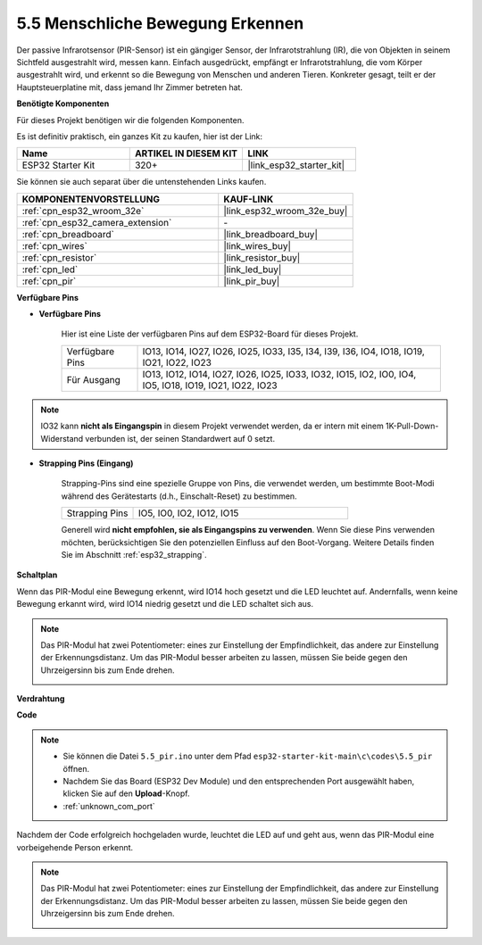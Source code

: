 .. _ar_pir:

5.5 Menschliche Bewegung Erkennen
========================================

Der passive Infrarotsensor (PIR-Sensor) ist ein gängiger Sensor, der Infrarotstrahlung (IR), die von Objekten in seinem Sichtfeld ausgestrahlt wird, messen kann.
Einfach ausgedrückt, empfängt er Infrarotstrahlung, die vom Körper ausgestrahlt wird, und erkennt so die Bewegung von Menschen und anderen Tieren.
Konkreter gesagt, teilt er der Hauptsteuerplatine mit, dass jemand Ihr Zimmer betreten hat.

**Benötigte Komponenten**

Für dieses Projekt benötigen wir die folgenden Komponenten.

Es ist definitiv praktisch, ein ganzes Kit zu kaufen, hier ist der Link:

.. list-table::
    :widths: 20 20 20
    :header-rows: 1

    *   - Name
        - ARTIKEL IN DIESEM KIT
        - LINK
    *   - ESP32 Starter Kit
        - 320+
        - |link_esp32_starter_kit|

Sie können sie auch separat über die untenstehenden Links kaufen.

.. list-table::
    :widths: 30 20
    :header-rows: 1

    *   - KOMPONENTENVORSTELLUNG
        - KAUF-LINK

    *   - :ref:`cpn_esp32_wroom_32e`
        - |link_esp32_wroom_32e_buy|
    *   - :ref:`cpn_esp32_camera_extension`
        - \-
    *   - :ref:`cpn_breadboard`
        - |link_breadboard_buy|
    *   - :ref:`cpn_wires`
        - |link_wires_buy|
    *   - :ref:`cpn_resistor`
        - |link_resistor_buy|
    *   - :ref:`cpn_led`
        - |link_led_buy|
    *   - :ref:`cpn_pir`
        - |link_pir_buy|

**Verfügbare Pins**

* **Verfügbare Pins**

    Hier ist eine Liste der verfügbaren Pins auf dem ESP32-Board für dieses Projekt.

    .. list-table::
        :widths: 5 20

        *   - Verfügbare Pins
            - IO13, IO14, IO27, IO26, IO25, IO33, I35, I34, I39, I36, IO4, IO18, IO19, IO21, IO22, IO23
        *   - Für Ausgang
            - IO13, IO12, IO14, IO27, IO26, IO25, IO33, IO32, IO15, IO2, IO0, IO4, IO5, IO18, IO19, IO21, IO22, IO23

.. note::
    
    IO32 kann **nicht als Eingangspin** in diesem Projekt verwendet werden, da er intern mit einem 1K-Pull-Down-Widerstand verbunden ist, der seinen Standardwert auf 0 setzt.

* **Strapping Pins (Eingang)**

    Strapping-Pins sind eine spezielle Gruppe von Pins, die verwendet werden, um bestimmte Boot-Modi während des Gerätestarts 
    (d.h., Einschalt-Reset) zu bestimmen.

    
    .. list-table::
        :widths: 5 15

        *   - Strapping Pins
            - IO5, IO0, IO2, IO12, IO15 
    
    

    Generell wird **nicht empfohlen, sie als Eingangspins zu verwenden**. Wenn Sie diese Pins verwenden möchten, berücksichtigen Sie den potenziellen Einfluss auf den Boot-Vorgang. Weitere Details finden Sie im Abschnitt :ref:`esp32_strapping`.


**Schaltplan**

.. image:: ../../img/circuit/circuit_5.5_pir.png

Wenn das PIR-Modul eine Bewegung erkennt, wird IO14 hoch gesetzt und die LED leuchtet auf. Andernfalls, wenn keine Bewegung erkannt wird, wird IO14 niedrig gesetzt und die LED schaltet sich aus.

.. note::
    Das PIR-Modul hat zwei Potentiometer: eines zur Einstellung der Empfindlichkeit, das andere zur Einstellung der Erkennungsdistanz. Um das PIR-Modul besser arbeiten zu lassen, müssen Sie beide gegen den Uhrzeigersinn bis zum Ende drehen.

    .. image:: ../../components/img/PIR_TTE.png
        :width: 300
        :align: center

**Verdrahtung**

.. image:: ../../img/wiring/5.5_pir_bb.png

**Code**

.. note::

    * Sie können die Datei ``5.5_pir.ino`` unter dem Pfad ``esp32-starter-kit-main\c\codes\5.5_pir`` öffnen. 
    * Nachdem Sie das Board (ESP32 Dev Module) und den entsprechenden Port ausgewählt haben, klicken Sie auf den **Upload**-Knopf.
    * :ref:`unknown_com_port`  

.. raw:: html

    <iframe src=https://create.arduino.cc/editor/sunfounder01/8b5f0cc8-b732-4ed2-b68e-bb7d0a73a1b8/preview?embed style="height:510px;width:100%;margin:10px 0" frameborder=0></iframe>
    
Nachdem der Code erfolgreich hochgeladen wurde, leuchtet die LED auf und geht aus, wenn das PIR-Modul eine vorbeigehende Person erkennt.

.. note::
    Das PIR-Modul hat zwei Potentiometer: eines zur Einstellung der Empfindlichkeit, das andere zur Einstellung der Erkennungsdistanz. Um das PIR-Modul besser arbeiten zu lassen, müssen Sie beide gegen den Uhrzeigersinn bis zum Ende drehen.

    .. image:: img/pir_back.png
